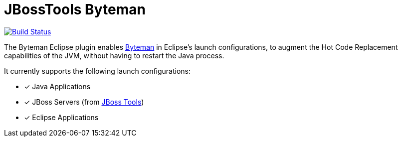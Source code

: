 # JBossTools Byteman

image:https://travis-ci.org/jeffmaury/jbosstools-byteman.svg?branch=master["Build Status", link="https://travis-ci.org/jeffmaury/jbosstools-byteman"]

The Byteman Eclipse plugin enables http://byteman.jboss.org[Byteman] in Eclipse's launch configurations, to augment the Hot Code Replacement capabilities of the JVM, without having to restart the Java process. 

It currently supports the following launch configurations:

- [x] Java Applications
- [x] JBoss Servers (from http://tools.jboss.org/[JBoss Tools])
- [x] Eclipse Applications


